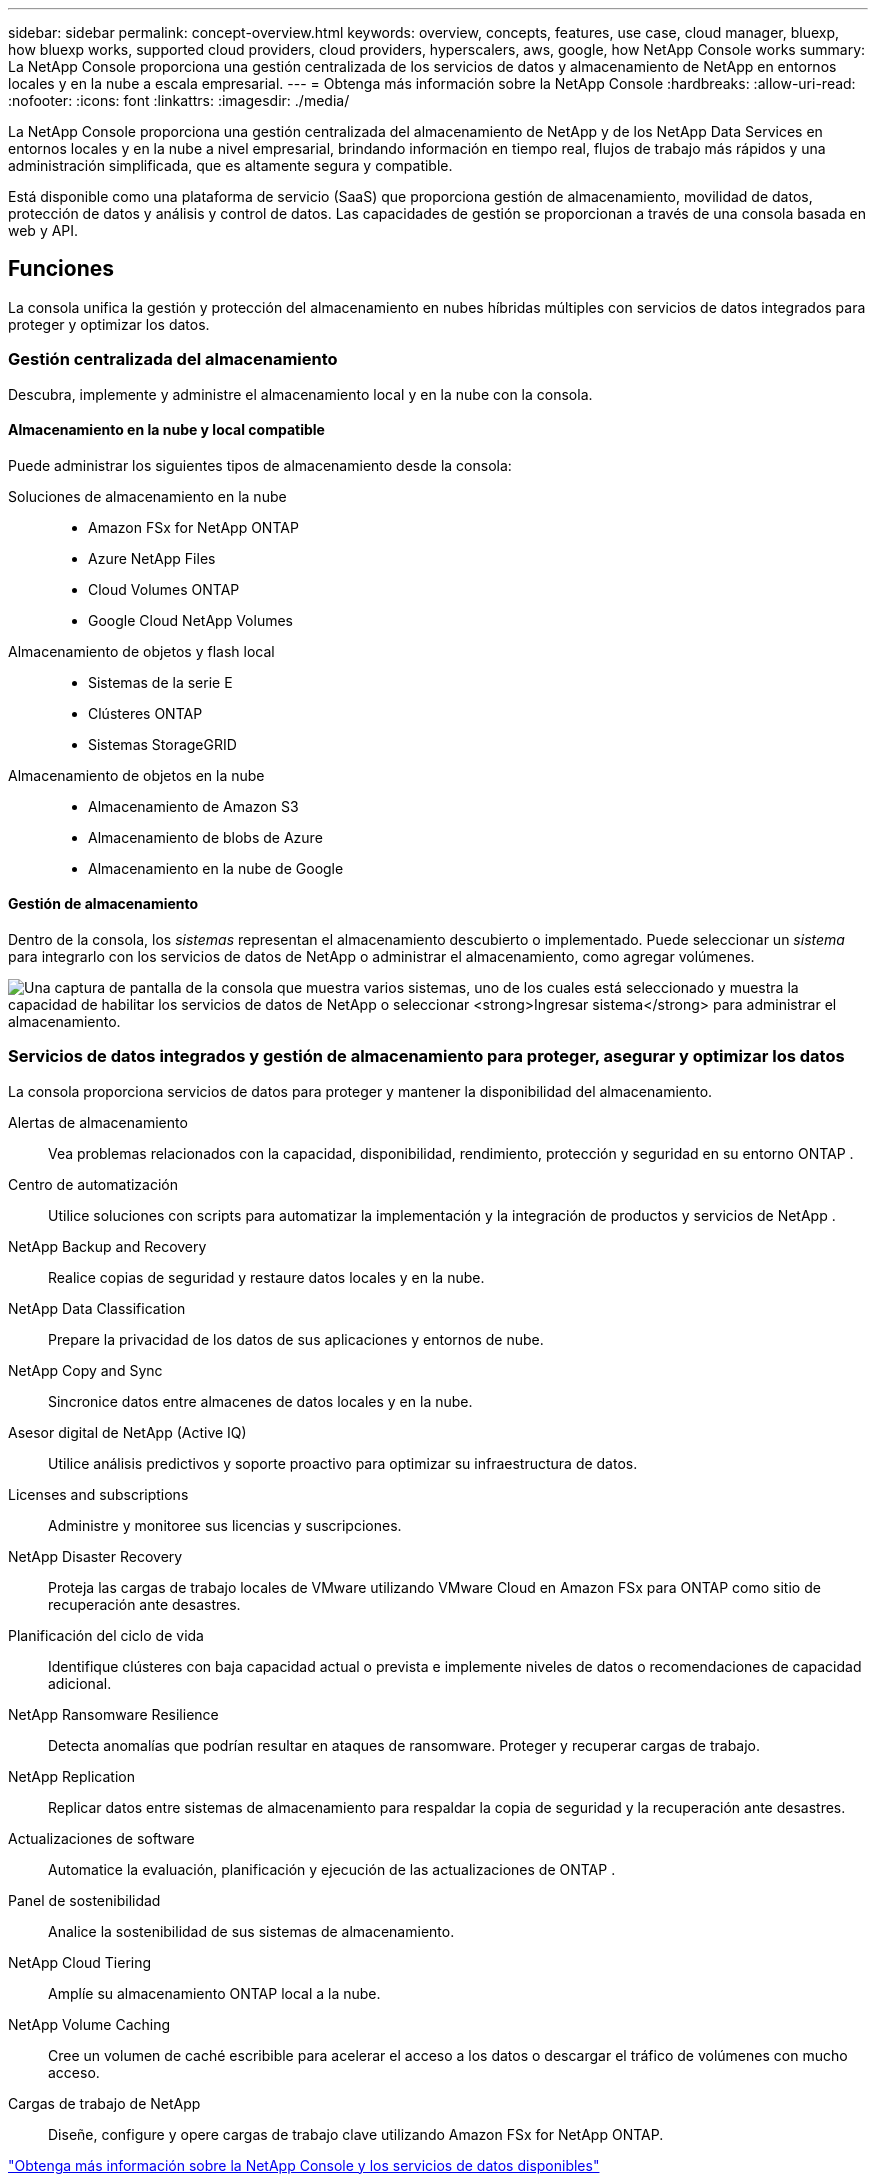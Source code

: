 ---
sidebar: sidebar 
permalink: concept-overview.html 
keywords: overview, concepts, features, use case, cloud manager, bluexp, how bluexp works, supported cloud providers, cloud providers, hyperscalers, aws, google, how NetApp Console works 
summary: La NetApp Console proporciona una gestión centralizada de los servicios de datos y almacenamiento de NetApp en entornos locales y en la nube a escala empresarial. 
---
= Obtenga más información sobre la NetApp Console
:hardbreaks:
:allow-uri-read: 
:nofooter: 
:icons: font
:linkattrs: 
:imagesdir: ./media/


[role="lead"]
La NetApp Console proporciona una gestión centralizada del almacenamiento de NetApp y de los NetApp Data Services en entornos locales y en la nube a nivel empresarial, brindando información en tiempo real, flujos de trabajo más rápidos y una administración simplificada, que es altamente segura y compatible.

Está disponible como una plataforma de servicio (SaaS) que proporciona gestión de almacenamiento, movilidad de datos, protección de datos y análisis y control de datos.  Las capacidades de gestión se proporcionan a través de una consola basada en web y API.



== Funciones

La consola unifica la gestión y protección del almacenamiento en nubes híbridas múltiples con servicios de datos integrados para proteger y optimizar los datos.



=== Gestión centralizada del almacenamiento

Descubra, implemente y administre el almacenamiento local y en la nube con la consola.



==== Almacenamiento en la nube y local compatible

Puede administrar los siguientes tipos de almacenamiento desde la consola:

Soluciones de almacenamiento en la nube::
+
--
* Amazon FSx for NetApp ONTAP
* Azure NetApp Files
* Cloud Volumes ONTAP
* Google Cloud NetApp Volumes


--
Almacenamiento de objetos y flash local::
+
--
* Sistemas de la serie E
* Clústeres ONTAP
* Sistemas StorageGRID


--
Almacenamiento de objetos en la nube::
+
--
* Almacenamiento de Amazon S3
* Almacenamiento de blobs de Azure
* Almacenamiento en la nube de Google


--




==== Gestión de almacenamiento

Dentro de la consola, los _sistemas_ representan el almacenamiento descubierto o implementado.  Puede seleccionar un _sistema_ para integrarlo con los servicios de datos de NetApp o administrar el almacenamiento, como agregar volúmenes.

image:screenshot-canvas.png["Una captura de pantalla de la consola que muestra varios sistemas, uno de los cuales está seleccionado y muestra la capacidad de habilitar los servicios de datos de NetApp o seleccionar *Ingresar sistema* para administrar el almacenamiento."]



=== Servicios de datos integrados y gestión de almacenamiento para proteger, asegurar y optimizar los datos

La consola proporciona servicios de datos para proteger y mantener la disponibilidad del almacenamiento.

Alertas de almacenamiento:: Vea problemas relacionados con la capacidad, disponibilidad, rendimiento, protección y seguridad en su entorno ONTAP .
Centro de automatización:: Utilice soluciones con scripts para automatizar la implementación y la integración de productos y servicios de NetApp .
NetApp Backup and Recovery:: Realice copias de seguridad y restaure datos locales y en la nube.
NetApp Data Classification:: Prepare la privacidad de los datos de sus aplicaciones y entornos de nube.
NetApp Copy and Sync:: Sincronice datos entre almacenes de datos locales y en la nube.
Asesor digital de NetApp (Active IQ):: Utilice análisis predictivos y soporte proactivo para optimizar su infraestructura de datos.
Licenses and subscriptions:: Administre y monitoree sus licencias y suscripciones.
NetApp Disaster Recovery:: Proteja las cargas de trabajo locales de VMware utilizando VMware Cloud en Amazon FSx para ONTAP como sitio de recuperación ante desastres.
Planificación del ciclo de vida:: Identifique clústeres con baja capacidad actual o prevista e implemente niveles de datos o recomendaciones de capacidad adicional.
NetApp Ransomware Resilience:: Detecta anomalías que podrían resultar en ataques de ransomware.  Proteger y recuperar cargas de trabajo.
NetApp Replication:: Replicar datos entre sistemas de almacenamiento para respaldar la copia de seguridad y la recuperación ante desastres.
Actualizaciones de software:: Automatice la evaluación, planificación y ejecución de las actualizaciones de ONTAP .
Panel de sostenibilidad:: Analice la sostenibilidad de sus sistemas de almacenamiento.
NetApp Cloud Tiering:: Amplíe su almacenamiento ONTAP local a la nube.
NetApp Volume Caching:: Cree un volumen de caché escribible para acelerar el acceso a los datos o descargar el tráfico de volúmenes con mucho acceso.
Cargas de trabajo de NetApp:: Diseñe, configure y opere cargas de trabajo clave utilizando Amazon FSx for NetApp ONTAP.


https://www.netapp.com/bluexp/["Obtenga más información sobre la NetApp Console y los servicios de datos disponibles"^]



== Proveedores de nube compatibles

La consola le permite administrar el almacenamiento en la nube y utilizar servicios en la nube en Amazon Web Services, Microsoft Azure y Google Cloud.



== Costo

La NetApp Console es gratuita.  Incurrirá en costos si implementa agentes de consola en la nube o utiliza el modo restringido implementado en la nube.  Existen costos asociados con algunos servicios de datos de NetApp .https://bluexp.netapp.com/pricing["Obtenga más información sobre los precios de los servicios de datos de NetApp"^]



== Cómo funciona la NetApp Console

La NetApp Console es una consola basada en web que se proporciona a través de la capa SaaS, un sistema de gestión de recursos y acceso, agentes de consola que administran sistemas de almacenamiento y habilitan servicios de datos de NetApp , y diferentes modos de implementación para satisfacer los requisitos de su negocio.



=== Software como servicio

Accedes a la consola a través de un https://console.netapp.com["interfaz basada en web"^] y API.  Esta experiencia SaaS le permite acceder automáticamente a las últimas funciones a medida que se lanzan.



=== Gestión de identidad y acceso (IAM)

La consola proporciona gestión de identidad y acceso (IAM) para la gestión de recursos y acceso.  Este modelo IAM proporciona una gestión granular de recursos y permisos:

* Una _organización_ de nivel superior le permite administrar el acceso a sus diversos _proyectos_
* Las _carpetas_ le permiten agrupar proyectos relacionados
* La gestión de recursos le permite asociar un recurso con una o más carpetas o proyectos
* La gestión de acceso le permite asignar un rol a los miembros en diferentes niveles de la jerarquía de la organización.
* link:concept-identity-and-access-management.html["Obtenga más información sobre IAM en la NetApp Console"]




=== Agentes de consola

Se necesita un agente de consola para algunas funciones y servicios de datos adicionales.  Le permite administrar recursos y procesos en sus entornos locales y en la nube.  Lo necesita para administrar algunos sistemas (por ejemplo, Cloud Volumes ONTAP) y para utilizar algunos servicios de datos de NetApp .

link:concept-agents.html["Obtenga más información sobre los agentes de consola"] .



=== Modos de implementación

NetApp ofrece dos modos de implementación para la NetApp Console: el _modo estándar_ utiliza una capa de software como servicio (SaaS) para una funcionalidad completa, mientras que el _modo restringido_ limita la conectividad saliente.

NetApp continúa ofreciendo BlueXP para sitios que no necesitan conectividad saliente.  BlueXP solo está disponible en modo privado.link:task-quick-start-private-mode.html["Obtenga información sobre BlueXP (modo privado) para sitios sin conectividad a Internet."]

link:concept-modes.html["Obtenga más información sobre los modos de implementación"] .



== Certificación SOC 2 Tipo 2

Una firma de contadores públicos certificados independientes y un auditor de servicios examinaron la Consola y afirmaron que logró informes SOC 2 Tipo 2 basados en los criterios de Servicios de Confianza aplicables.

https://www.netapp.com/company/trust-center/compliance/soc-2/["Ver los informes SOC 2 de NetApp"^]
